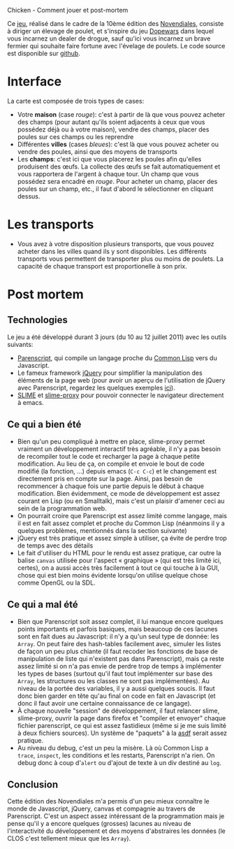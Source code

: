 #+EMAIL:
Chicken - Comment jouer et post-mortem

Ce [[http://awesom.eu/~acieroid/novendiales/chicken/chicken.html][jeu]], réalisé dans le cadre de la 10ème édition des [[http://www.games-creators.org/wiki/Novendiales][Novendiales]],
consiste à diriger un élevage de poulet, et s'inspire du jeu [[http://en.wikipedia.org/wiki/Dopewars][Dopewars]]
dans lequel vous incarnez un dealer de drogue, sauf qu'ici vous
incarnez un brave fermier qui souhaite faire fortune avec l'évelage de
poulets. Le code source est disponible sur [[http://github.com/acieroid/chicken][github]].

* Interface
La carte est composée de trois types de cases:
  - Votre *maison* (case /rouge/): c'est à partir de là que vous pouvez
    acheter des champs (pour autant qu'ils soient adjacents à ceux que
    vous possédez déjà ou à votre maison), vendre des champs, placer
    des poules sur ces champs ou les reprendre
  - Différentes *villes* (cases /bleues/): c'est là que vous pouvez
    acheter ou vendre des poules, ainsi que des moyens de transports
  - Les *champs*: c'est ici que vous placerez les poules afin qu'elles
    produisent des œufs. La collecte des œufs se fait automatiquement
    et vous rapportera de l'argent à chaque tour. Un champ que vous
    possédez sera encadré en /rouge/. Pour acheter un champ, placer
    des poules sur un champ, etc., il faut d'abord le sélectionner en
    cliquant dessus.
* Les transports
  - Vous avez à votre disposition plusieurs transports, que vous
    pouvez acheter dans les villes quand ils y sont disponibles. Les
    différents transports vous permettent de transporter plus ou moins
    de poulets. La capacité de chaque transport est proportionelle à
    son prix.
* Post mortem
** Technologies
Le jeu a été développé durant 3 jours (du 10 au 12 juillet 2011) avec
les outils suivants:
  - [[http://common-lisp.net/project/parenscript/][Parenscript]], qui compile un langage proche du [[http://www.cliki.net/index][Common Lisp]] vers du
    Javascript.
  - Le fameux framework [[http://jquery.com/][jQuery]] pour simplifier la manipulation des
    éléments de la page web (pour avoir un aperçu de l'utilisation de
    jQuery avec Parenscript, regardez les quelques exemples [[http://tryparenscript.com/][ici]]).
  - [[http://common-lisp.net/project/slime/][SLIME]] et [[https://github.com/3b/slime-proxy][slime-proxy]] pour pouvoir connecter le navigateur
    directement à emacs.
** Ce qui a bien été
  - Bien qu'un peu compliqué à mettre en place, slime-proxy permet
    vraiment un développement interactif très agréable, il n'y a pas
    besoin de recompiler tout le code et recharger la page à chaque petite
    modification. Au lieu de ça, on compile et envoie le bout de code
    modifié (la fonction, ...) depuis emacs (=C-c C-c=) et le
    changement est directement pris en compte sur la page. Ainsi, pas
    besoin de recommencer à chaque fois une partie depuis le début à
    chaque modification. Bien évidemment, ce mode de développement est
    assez courant en Lisp (ou en Smalltalk), mais c'est un plaisir
    d'amener ceci au sein de la programmation web.
  - On pourrait croire que Parenscript est assez limité comme langage,
    mais il est en fait assez complet et proche du Common Lisp
    (néanmoins il y a quelques problèmes, mentionnés dans la section
    suivante)
  - jQuery est très pratique et assez simple à utiliser, ça évite de
    perdre trop de temps avec des détails
  - Le fait d'utiliser du HTML pour le rendu est assez pratique, car
    outre la balise =canvas= utilisée pour l'aspect « graphique » (qui
    est très limité ici, certes), on a aussi accès très facilement à
    tout ce qui touche à la GUI, chose qui est bien moins évidente
    lorsqu'on utilise quelque chose comme OpenGL ou la SDL.
** Ce qui a mal été
  - Bien que Parenscript soit assez complet, il lui manque encore
    quelques points importants et parfois basiques, mais beaucoup de
    ces lacunes sont en fait dues au Javascript: il n'y a qu'un seul
    type de donnée: les =Array=. On peut faire des hash-tables
    facilement avec, simuler les listes de façon un peu plus chiante
    (il faut recoder les fonctions de base de manipulation de liste
    qui n'existent pas dans Parenscript), mais ça reste assez limité
    si on n'a pas envie de perdre trop de temps à implémenter les
    types de bases (surtout qu'il faut tout implémenter sur base des
    =Array=, les structures ou les classes ne sont pas
    implémentées). Au niveau de la portée des variables, il y a aussi
    quelques soucis. Il faut donc bien garder en tête qu'au final on
    code en fait en Javascript (et donc il faut avoir une certaine
    connaissance de ce langage).
  - À chaque nouvelle "session" de développement, il faut relancer
    slime, slime-proxy, ouvrir la page dans firefox et "compiler et
    envoyer" chaque fichier parenscript, ce qui est assez fastidieux
    (même si je me suis limité à deux fichiers sources). Un système de
    "paquets" à la [[http://common-lisp.net/project/asdf/][asdf]] serait assez pratique.
  - Au niveau du debug, c'est un peu la misère. Là où Common Lisp a
    =trace=, =inspect=, les conditions et les restarts, Parenscript
    n'a rien. On debug donc à coup d'=alert= ou d'ajout de texte à un
    div destiné au =log=.
** Conclusion
Cette édition des Novendiales m'a permis d'un peu mieux connaître le
monde de Javascript, jQuery, canvas et compagnie au travers de
Parenscript. C'est un aspect assez intéressant de la programmation
mais je pense qu'il y a encore quelques (grosses) lacunes au niveau de
l'interactivité du développement et des moyens d'abstraires les
données (le CLOS c'est tellement mieux que les =Array=).
